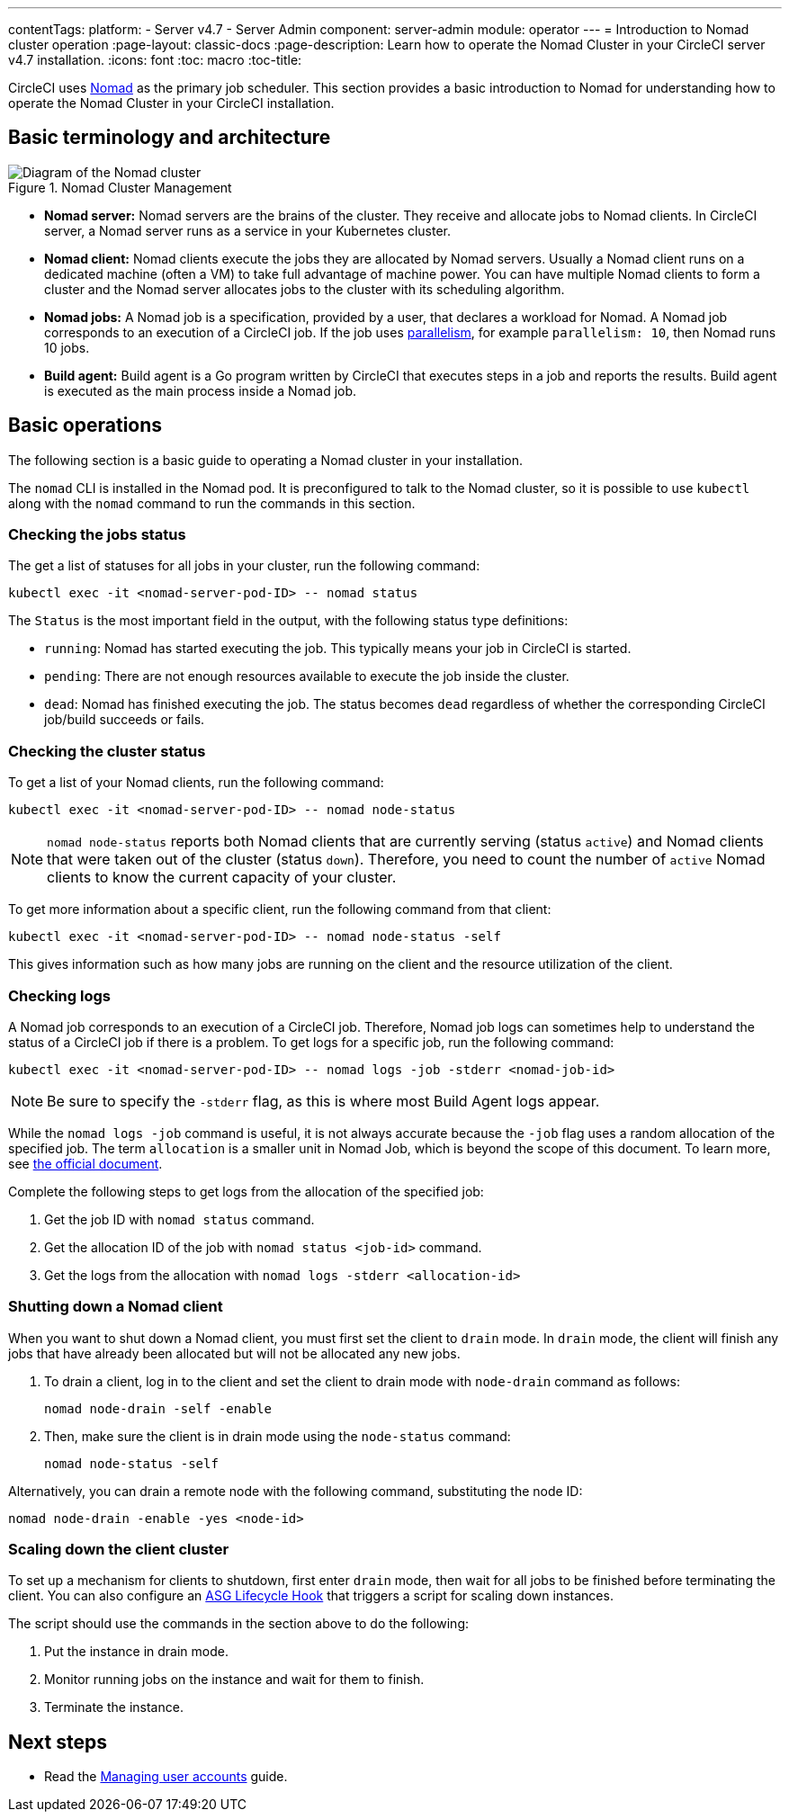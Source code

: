 ---
contentTags:
  platform:
    - Server v4.7
    - Server Admin
component: server-admin
module: operator
---
= Introduction to Nomad cluster operation
:page-layout: classic-docs
:page-description: Learn how to operate the Nomad Cluster in your CircleCI server v4.7 installation.
:icons: font
:toc: macro
:toc-title:

CircleCI uses link:https://www.nomadproject.io/[Nomad] as the primary job scheduler. This section provides a basic introduction to Nomad for understanding how to operate the Nomad Cluster in your CircleCI installation.

[#basic-terminology-and-architecture]
== Basic terminology and architecture

.Nomad Cluster Management
image::nomad-diagram-v2.png[Diagram of the Nomad cluster]
<<<
- **Nomad server:** Nomad servers are the brains of the cluster. They receive and allocate jobs to Nomad clients. In CircleCI server, a Nomad server runs as a service in your Kubernetes cluster.

- **Nomad client:** Nomad clients execute the jobs they are allocated by Nomad servers. Usually a Nomad client runs on a dedicated machine (often a VM) to take full advantage of machine power. You can have multiple Nomad clients to form a cluster and the Nomad server allocates jobs to the cluster with its scheduling algorithm.

- **Nomad jobs:** A Nomad job is a specification, provided by a user, that declares a workload for Nomad. A Nomad job corresponds to an execution of a CircleCI job. If the job uses xref:../../../parallelism-faster-jobs#[parallelism], for example `parallelism: 10`, then Nomad runs 10 jobs.

- **Build agent:** Build agent is a Go program written by CircleCI that executes steps in a job and reports the results. Build agent is executed as the main process inside a Nomad job.

[#basic-operations]
== Basic operations

The following section is a basic guide to operating a Nomad cluster in your installation.

The `nomad` CLI is installed in the Nomad pod. It is preconfigured to talk to the Nomad cluster, so it is possible to use `kubectl` along with the `nomad` command to run the commands in this section.

[#checking-the-jobs-status]
=== Checking the jobs status

The get a list of statuses for all jobs in your cluster, run the following command:

[source,shell]
----
kubectl exec -it <nomad-server-pod-ID> -- nomad status
----

The `Status` is the most important field in the output, with the following status type definitions:

- `running`: Nomad has started executing the job. This typically means your job in CircleCI is started.

- `pending`: There are not enough resources available to execute the job inside the cluster.

- `dead`: Nomad has finished executing the job. The status becomes `dead` regardless of whether the corresponding CircleCI job/build succeeds or fails.

[#checking-the-cluster-status]
=== Checking the cluster status

To get a list of your Nomad clients, run the following command:

[source,shell]
----
kubectl exec -it <nomad-server-pod-ID> -- nomad node-status
----

NOTE: `nomad node-status` reports both Nomad clients that are currently serving (status `active`) and Nomad clients that were taken out of the cluster (status `down`). Therefore, you need to count the number of `active` Nomad clients to know the current capacity of your cluster.

To get more information about a specific client, run the following command from that client:

[source,shell]
----
kubectl exec -it <nomad-server-pod-ID> -- nomad node-status -self
----

This gives information such as how many jobs are running on the client and the resource utilization of the client.

[#checking-logs]
=== Checking logs

A Nomad job corresponds to an execution of a CircleCI job. Therefore, Nomad job logs can sometimes help to understand the status of a CircleCI job if there is a problem. To get logs for a specific job, run the following command:

[source,shell]
----
kubectl exec -it <nomad-server-pod-ID> -- nomad logs -job -stderr <nomad-job-id>
----

NOTE: Be sure to specify the `-stderr` flag, as this is where most Build Agent logs appear.

While the `nomad logs -job` command is useful, it is not always accurate because the `-job` flag uses a random allocation of the specified job. The term `allocation` is a smaller unit in Nomad Job, which is beyond the scope of this document. To learn more, see link:https://www.nomadproject.io/docs/internals/scheduling.html[the official document].

Complete the following steps to get logs from the allocation of the specified job:

. Get the job ID with `nomad status` command.
. Get the allocation ID of the job with `nomad status <job-id>` command.
. Get the logs from the allocation with `nomad logs -stderr <allocation-id>`

[#shutting-down-a-nomad-client]
=== Shutting down a Nomad client

When you want to shut down a Nomad client, you must first set the client to `drain` mode. In `drain` mode, the client will finish any jobs that have already been allocated but will not be allocated any new jobs.

. To drain a client, log in to the client and set the client to drain mode with `node-drain` command as follows:
+
[source,shell]
----
nomad node-drain -self -enable
----
. Then, make sure the client is in drain mode using the `node-status` command:
+
[source,shell]
----
nomad node-status -self
----

Alternatively, you can drain a remote node with the following command, substituting the node ID:

[source,shell]
----
nomad node-drain -enable -yes <node-id>
----

[#scaling-down-the-client-cluster]
=== Scaling down the client cluster

To set up a mechanism for clients to shutdown, first enter `drain` mode, then wait for all jobs to be finished before terminating the client. You can also configure an link:https://docs.aws.amazon.com/autoscaling/ec2/userguide/lifecycle-hooks.html[ASG Lifecycle Hook] that triggers a script for scaling down instances.

The script should use the commands in the section above to do the following:

. Put the instance in drain mode.
. Monitor running jobs on the instance and wait for them to finish.
. Terminate the instance.

ifndef::pdf[]
[#next-steps]
== Next steps

* Read the xref:managing-user-accounts#[Managing user accounts] guide.
endif::[]
